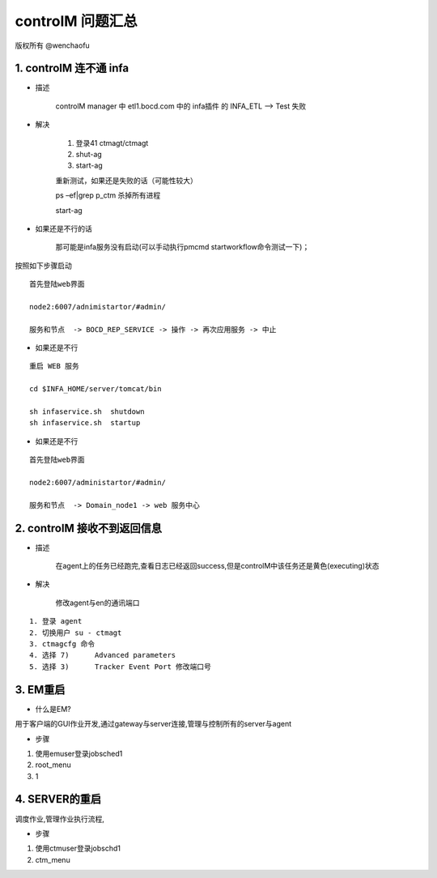 controlM 问题汇总
========================

版权所有 @wenchaofu

1. controlM 连不通 infa
----------------------------

- 描述

    controlM manager 中 etl1.bocd.com 中的 infa插件 的 INFA_ETL --> Test 失败

- 解决

    1. 登录41 ctmagt/ctmagt
    #. shut-ag
    #. start-ag

    重新测试，如果还是失败的话（可能性较大）

    ps –ef|grep p_ctm 杀掉所有进程

    start-ag

- 如果还是不行的话

    那可能是infa服务没有启动(可以手动执行pmcmd startworkflow命令测试一下)；

按照如下步骤启动

::


    首先登陆web界面

    node2:6007/adnimistartor/#admin/

    服务和节点  -> BOCD_REP_SERVICE -> 操作 -> 再次应用服务 -> 中止



- 如果还是不行

::

    重启 WEB 服务

    cd $INFA_HOME/server/tomcat/bin

    sh infaservice.sh  shutdown
    sh infaservice.sh  startup

- 如果还是不行

    
::

    首先登陆web界面

    node2:6007/administartor/#admin/

    服务和节点  -> Domain_node1 -> web 服务中心
    

2. controlM 接收不到返回信息
----------------------------

- 描述

    在agent上的任务已经跑完,查看日志已经返回success,但是controlM中该任务还是黄色(executing)状态

- 解决

    修改agent与en的通讯端口

::

    1. 登录 agent
    2. 切换用户 su - ctmagt
    3. ctmagcfg 命令
    4. 选择 7)      Advanced parameters
    5. 选择 3)      Tracker Event Port 修改端口号



3. EM重启
--------------

- 什么是EM?

用于客户端的GUI作业开发,通过gateway与server连接,管理与控制所有的server与agent

- 步骤

1. 使用emuser登录jobsched1
2. root_menu
3. 1

4. SERVER的重启
---------------------

调度作业,管理作业执行流程,

- 步骤

1. 使用ctmuser登录jobschd1
2. ctm_menu



.. image:: ./images/controlM_arch.png
